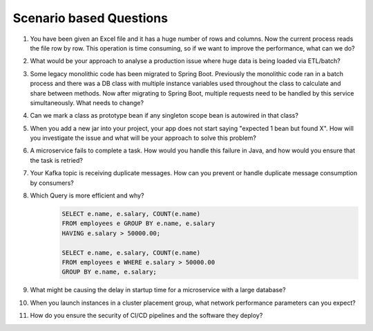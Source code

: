 Scenario based Questions
===============================

#. You have been given an Excel file and it has a huge number of rows and columns. Now the current process reads the file row by row. This operation is time consuming, so if we want to improve the performance, what can we do?
#. What would be your approach to analyse a production issue where huge data is being loaded via ETL/batch?
#. Some legacy monolithic code has been migrated to Spring Boot. Previously the monolithic code ran in a batch process and there was a DB class with multiple instance variables used throughout the class to calculate and share between methods. Now after migrating to Spring Boot, multiple requests need to be handled by this service simultaneously. What needs to change?
#. Can we mark a class as prototype bean if any singleton scope bean is autowired in that class?
#. When you add a new jar into your project, your app does not start saying "expected 1 bean but found X". How will you investigate the issue and what will be your approach to solve this problem?
#. A microservice fails to complete a task. How would you handle this failure in Java, and how would you ensure that the task is retried?
#. Your Kafka topic is receiving duplicate messages. How can you prevent or handle duplicate message consumption by consumers?
#. Which Query is more efficient and why?
    .. code-block:: sql

        SELECT e.name, e.salary, COUNT(e.name)
        FROM employees e GROUP BY e.name, e.salary
        HAVING e.salary > 50000.00;

        SELECT e.name, e.salary, COUNT(e.name)
        FROM employees e WHERE e.salary > 50000.00
        GROUP BY e.name, e.salary;

#. What might be causing the delay in startup time for a microservice with a large database?
#. When you launch instances in a cluster placement group, what network performance parameters can you expect?
#. How do you ensure the security of CI/CD pipelines and the software they deploy?
